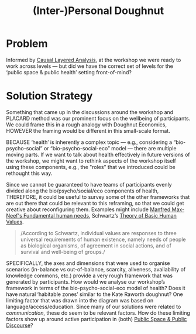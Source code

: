 :PROPERTIES:
:ID:       f83051b3-95b5-4471-b03d-eeeccda51d6d
:END:
#+title: (Inter-)Personal Doughnut
#+filetags: :HL:BP:

* Problem

Informed by [[id:56ce8d31-d3d6-4493-bb41-b07d810afbcc][Causal Layered Analysis]], at the workshop we were ready to
work across levels — but did we have the correct set of levels for the
‘public space & public health’ setting front-of-mind?

* Solution Strategy

Something that came up in the discussions around the workshop and
PLACARD method was our prominent focus on the wellbeing of
participants.  We could frame this in a rough analogy with Doughnut
Economics, HOWEVER the framing would be different in this small-scale
format.

BECAUSE ‘health’ is inherently a complex topic — e.g., considering a
“bio-psycho-social” or “bio-psycho-social-eco” model — there are
multiple moving parts.  If we want to talk about health effectively in
future versions of the workshop, we might want to rethink aspects of
the workshop itself using these components, e.g., the "roles" that we
introduced could be rethought this way.

Since we cannot be guaranteed to have teams of participants evenly
divided along the bio/psycho/social/eco components of health,
THEREFORE, it could be useful to survey some of the other frameworks
that are out there that could be relevant to this reframing, so that
we could get creative about reconfiguring them.  Examples might
include [[https://en.wikipedia.org/wiki/Manfred_Max-Neef%27s_Fundamental_human_needs][Manfred Max-Neef's Fundamental human needs]], Schwartz’s [[https://en.wikipedia.org/wiki/Theory_of_Basic_Human_Values][Theory
of Basic Human Values]].

#+begin_quote
/According to Schwartz, individual values are responses to three
universal requirements of human existence, namely needs of people as
biological organisms, of agreement in social actions, and of survival
and well-being of groups./
#+end_quote

SPECIFICALLY, the axes and dimensions that were used to organise
scenarios (in-balance vs out-of-balance, scarcity, aliveness,
availability of knowledge commons, etc.) provide a very rough
framework that was generated by participants.  How would we analyse
our workshop’s framework in terms of the bio-psycho-social-eco model
of health?  Does it have natural ‘habitable zones’ similar to the Kate
Raworth doughnut?  One limiting factor that was drawn into the diagram
was based on language/access/education.  Since many of our solutions
were related to /communication/, these do seem to be relevant factors.
How do these limiting factors show up around active participation in
(both) [[id:57f06710-a96c-4cbc-bcc7-57d3d3e550c4][Public Space & Public Discourse]]?
